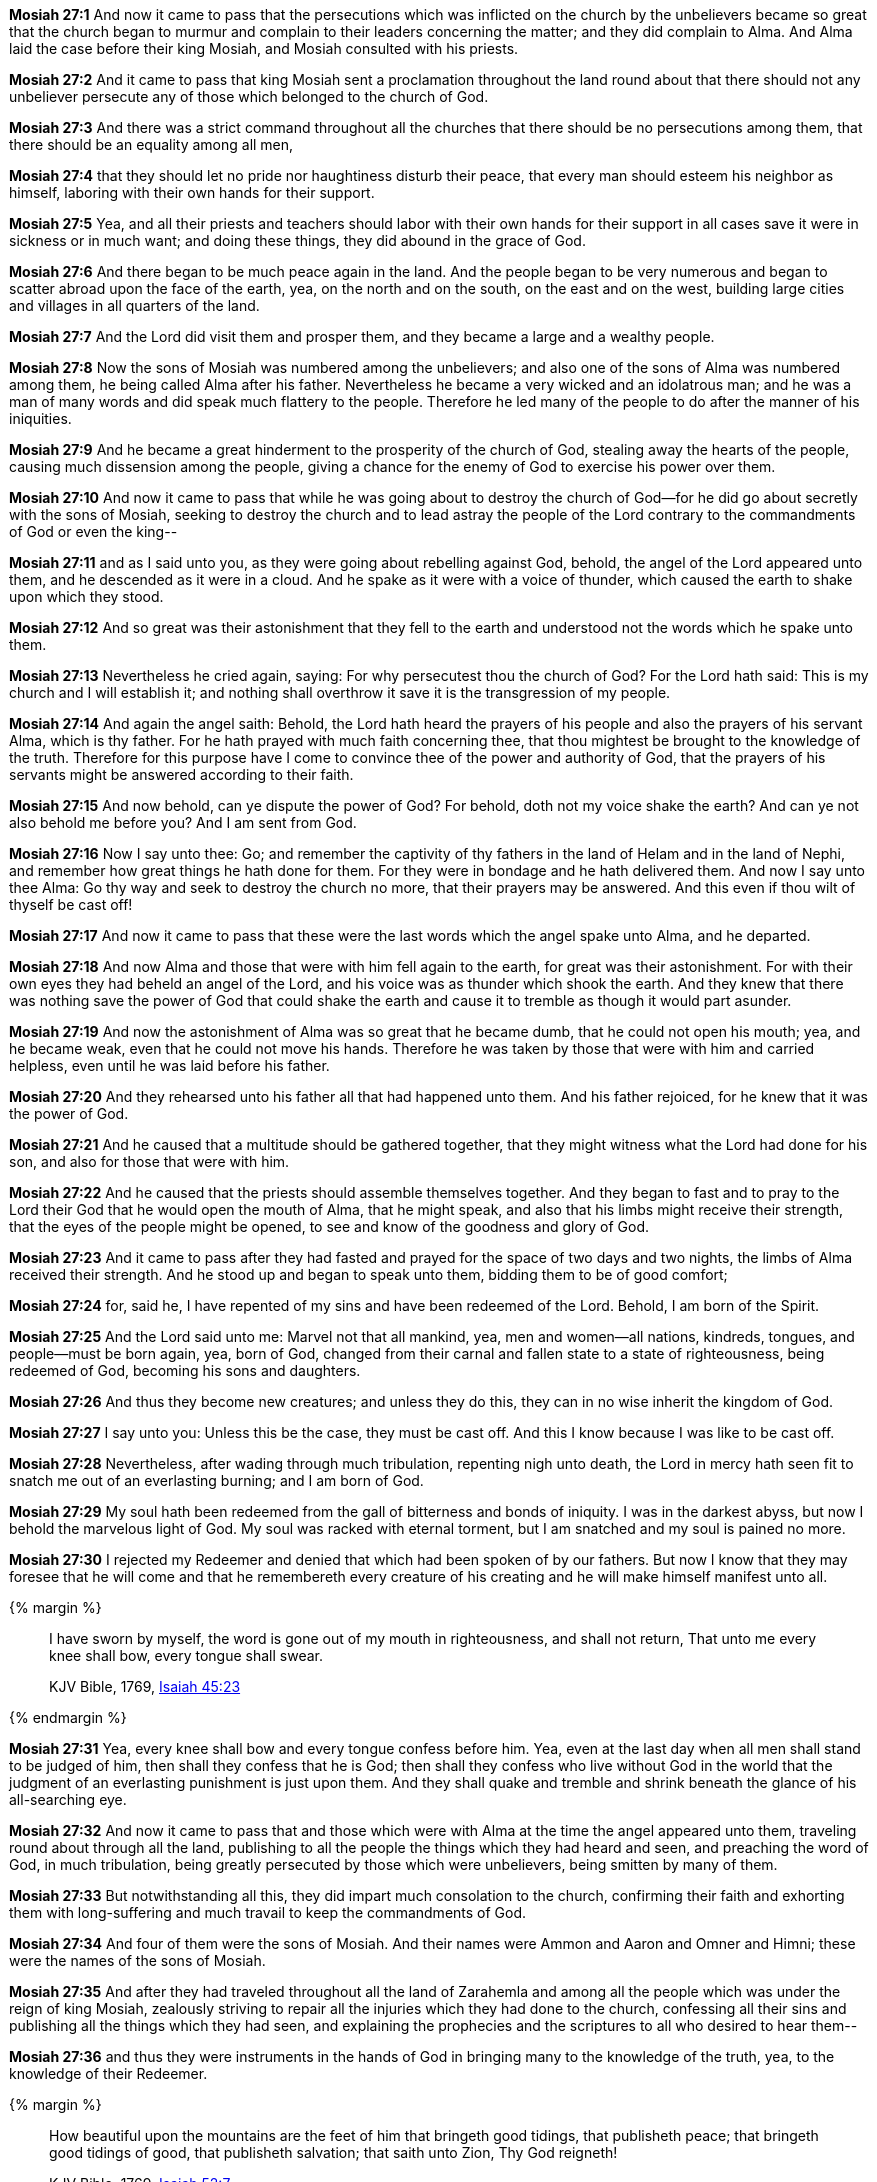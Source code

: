 *Mosiah 27:1* And now it came to pass that the persecutions which was inflicted on the church by the unbelievers became so great that the church began to murmur and complain to their leaders concerning the matter; and they did complain to Alma. And Alma laid the case before their king Mosiah, and Mosiah consulted with his priests.

*Mosiah 27:2* And it came to pass that king Mosiah sent a proclamation throughout the land round about that there should not any unbeliever persecute any of those which belonged to the church of God.

*Mosiah 27:3* And there was a strict command throughout all the churches that there should be no persecutions among them, that there should be an equality among all men,

*Mosiah 27:4* that they should let no pride nor haughtiness disturb their peace, that every man should esteem his neighbor as himself, laboring with their own hands for their support.

*Mosiah 27:5* Yea, and all their priests and teachers should labor with their own hands for their support in all cases save it were in sickness or in much want; and doing these things, they did abound in the grace of God.

*Mosiah 27:6* And there began to be much peace again in the land. And the people began to be very numerous and began to scatter abroad upon the face of the earth, yea, on the north and on the south, on the east and on the west, building large cities and villages in all quarters of the land.

*Mosiah 27:7* And the Lord did visit them and prosper them, and they became a large and a wealthy people.

*Mosiah 27:8* Now the sons of Mosiah was numbered among the unbelievers; and also one of the sons of Alma was numbered among them, he being called Alma after his father. Nevertheless he became a very wicked and an idolatrous man; and he was a man of many words and did speak much flattery to the people. Therefore he led many of the people to do after the manner of his iniquities.

*Mosiah 27:9* And he became a great hinderment to the prosperity of the church of God, stealing away the hearts of the people, causing much dissension among the people, giving a chance for the enemy of God to exercise his power over them.

*Mosiah 27:10* And now it came to pass that while he was going about to destroy the church of God--for he did go about secretly with the sons of Mosiah, seeking to destroy the church and to lead astray the people of the Lord contrary to the commandments of God or even the king--

*Mosiah 27:11* and as I said unto you, as they were going about rebelling against God, behold, the angel of the Lord appeared unto them, and he descended as it were in a cloud. And he spake as it were with a voice of thunder, which caused the earth to shake upon which they stood.

*Mosiah 27:12* And so great was their astonishment that they fell to the earth and understood not the words which he spake unto them.

*Mosiah 27:13* Nevertheless he cried again, saying: For why persecutest thou the church of God? For the Lord hath said: This is my church and I will establish it; and nothing shall overthrow it save it is the transgression of my people.

*Mosiah 27:14* And again the angel saith: Behold, the Lord hath heard the prayers of his people and also the prayers of his servant Alma, which is thy father. For he hath prayed with much faith concerning thee, that thou mightest be brought to the knowledge of the truth. Therefore for this purpose have I come to convince thee of the power and authority of God, that the prayers of his servants might be answered according to their faith.

*Mosiah 27:15* And now behold, can ye dispute the power of God? For behold, doth not my voice shake the earth? And can ye not also behold me before you? And I am sent from God.

*Mosiah 27:16* Now I say unto thee: Go; and remember the captivity of thy fathers in the land of Helam and in the land of Nephi, and remember how great things he hath done for them. For they were in bondage and he hath delivered them. And now I say unto thee Alma: Go thy way and seek to destroy the church no more, that their prayers may be answered. And this even if thou wilt of thyself be cast off!

*Mosiah 27:17* And now it came to pass that these were the last words which the angel spake unto Alma, and he departed.

*Mosiah 27:18* And now Alma and those that were with him fell again to the earth, for great was their astonishment. For with their own eyes they had beheld an angel of the Lord, and his voice was as thunder which shook the earth. And they knew that there was nothing save the power of God that could shake the earth and cause it to tremble as though it would part asunder.

*Mosiah 27:19* And now the astonishment of Alma was so great that he became dumb, that he could not open his mouth; yea, and he became weak, even that he could not move his hands. Therefore he was taken by those that were with him and carried helpless, even until he was laid before his father.

*Mosiah 27:20* And they rehearsed unto his father all that had happened unto them. And his father rejoiced, for he knew that it was the power of God.

*Mosiah 27:21* And he caused that a multitude should be gathered together, that they might witness what the Lord had done for his son, and also for those that were with him.

*Mosiah 27:22* And he caused that the priests should assemble themselves together. And they began to fast and to pray to the Lord their God that he would open the mouth of Alma, that he might speak, and also that his limbs might receive their strength, that the eyes of the people might be opened, to see and know of the goodness and glory of God.

*Mosiah 27:23* And it came to pass after they had fasted and prayed for the space of two days and two nights, the limbs of Alma received their strength. And he stood up and began to speak unto them, bidding them to be of good comfort;

*Mosiah 27:24* for, said he, I have repented of my sins and have been redeemed of the Lord. Behold, I am born of the Spirit.

*Mosiah 27:25* And the Lord said unto me: Marvel not that all mankind, yea, men and women--all nations, kindreds, tongues, and people--must be born again, yea, born of God, changed from their carnal and fallen state to a state of righteousness, being redeemed of God, becoming his sons and daughters.

*Mosiah 27:26* And thus they become new creatures; and unless they do this, they can in no wise inherit the kingdom of God.

*Mosiah 27:27* I say unto you: Unless this be the case, they must be cast off. And this I know because I was like to be cast off.

*Mosiah 27:28* Nevertheless, after wading through much tribulation, repenting nigh unto death, the Lord in mercy hath seen fit to snatch me out of an everlasting burning; and I am born of God.

*Mosiah 27:29* My soul hath been redeemed from the gall of bitterness and bonds of iniquity. I was in the darkest abyss, but now I behold the marvelous light of God. My soul was racked with eternal torment, but I am snatched and my soul is pained no more.

*Mosiah 27:30* I rejected my Redeemer and denied that which had been spoken of by our fathers. But now I know that they may foresee that he will come and that he remembereth every creature of his creating and he will make himself manifest unto all.

{% margin %}
____
I have sworn by myself, the word is gone out of my mouth in righteousness, and shall not return, That unto me every knee shall bow, every tongue shall swear.

KJV Bible, 1769, http://www.kingjamesbibleonline.org/Isaiah-Chapter-45/[Isaiah 45:23]
____
{% endmargin %}


*Mosiah 27:31* [highlight]#Yea, every knee shall bow and every tongue confess before him. Yea, even at the last day when all men shall stand to be judged of him, then shall they confess that he is God; then shall they confess who live without God in the world that the judgment of an everlasting punishment is just upon them. And they shall quake and tremble and shrink beneath the glance of his all-searching eye.#

*Mosiah 27:32* And now it came to pass that and those which were with Alma at the time the angel appeared unto them, traveling round about through all the land, publishing to all the people the things which they had heard and seen, and preaching the word of God, in much tribulation, being greatly persecuted by those which were unbelievers, being smitten by many of them.

*Mosiah 27:33* But notwithstanding all this, they did impart much consolation to the church, confirming their faith and exhorting them with long-suffering and much travail to keep the commandments of God.

*Mosiah 27:34* And four of them were the sons of Mosiah. And their names were Ammon and Aaron and Omner and Himni; these were the names of the sons of Mosiah.

*Mosiah 27:35* And after they had traveled throughout all the land of Zarahemla and among all the people which was under the reign of king Mosiah, zealously striving to repair all the injuries which they had done to the church, confessing all their sins and publishing all the things which they had seen, and explaining the prophecies and the scriptures to all who desired to hear them--

*Mosiah 27:36* and thus they were instruments in the hands of God in bringing many to the knowledge of the truth, yea, to the knowledge of their Redeemer.

{% margin %}
____
How beautiful upon the mountains are the feet of him that bringeth good tidings, that publisheth peace; that bringeth good tidings of good, that publisheth salvation; that saith unto Zion, Thy God reigneth!

KJV Bible, 1769, http://www.kingjamesbibleonline.org/Isaiah-Chapter-52/[Isaiah 52:7]
____
{% endmargin %}


*Mosiah 27:37* [highlight]#And how blessed are they! For they did publish peace; they did publish good tidings of good, and they did declare unto the people that the Lord reigneth.#

